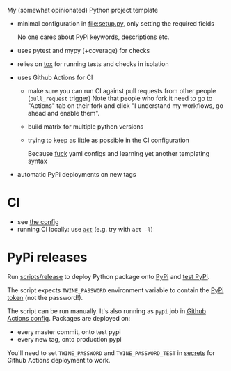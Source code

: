 My (somewhat opinionated) Python project template

- minimal configuration in [[file:setup.py]], only setting the required fields
 
  No one cares about PyPi keywords, descriptions etc.
- uses pytest and mypy (+coverage) for checks
- relies on [[file:tox.ini][tox]] for running tests and checks in isolation
- uses Github Actions for CI

  - make sure you can run CI against pull requests from other people (=pull_request= trigger)
    Note that people who fork it need to go to "Actions" tab on their fork and click "I understand my workflows, go ahead and enable them".
  - build matrix for multiple python versions
  - trying to keep as little as possible in the CI configuration
   
    Because [[https://beepb00p.xyz/configs-suck.html][fuck]] yaml configs and learning yet another templating syntax
- automatic PyPi deployments on new tags

* CI
- see [[file:.github/workflows/main.yml][the config]]
- running CI locally: use [[https://github.com/nektos/act][=act=]] (e.g. try with =act -l=)

* PyPi releases

#+begin_src python :results output drawer :exports results
import imp
m = imp.load_source('release', '.ci/release')
print(m.__doc__)
#+end_src

#+RESULTS:
:results:

Run [[file:scripts/release][scripts/release]] to deploy Python package onto [[https://pypi.org][PyPi]] and [[https://test.pypi.org][test PyPi]].

The script expects =TWINE_PASSWORD= environment variable to contain the [[https://pypi.org/help/#apitoken][PyPi token]] (not the password!).

The script can be run manually.
It's also running as =pypi= job in [[file:.github/workflows/main.yml][Github Actions config]]. Packages are deployed on:
- every master commit, onto test pypi
- every new tag, onto production pypi

You'll need to set =TWINE_PASSWORD= and =TWINE_PASSWORD_TEST= in [[https://help.github.com/en/actions/configuring-and-managing-workflows/creating-and-storing-encrypted-secrets#creating-encrypted-secrets][secrets]]
for Github Actions deployment to work.

:end:

# TODO maybe generate github actions config and have a literal readme?
